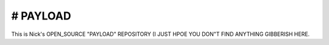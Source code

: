 # PAYLOAD
=========
This is Nick's OPEN_SOURCE "PAYLOAD" REPOSITORY (I JUST HPOE YOU DON"T FIND ANYTHING GIBBERISH HERE.
